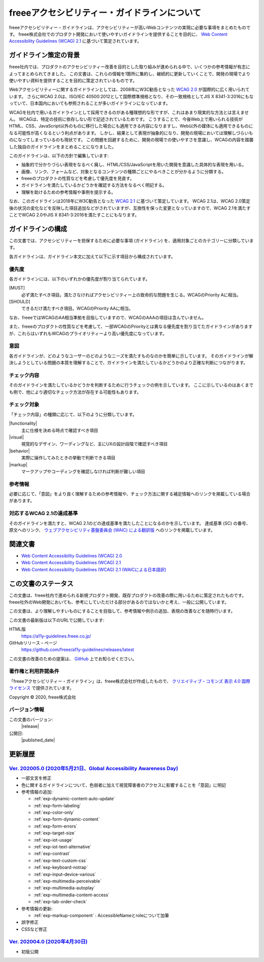 .. _intro:

freeeアクセシビリティー・ガイドラインについて
------------------------------------------------

freeeアクセシビリティー・ガイドラインは、アクセシビリティーが高いWebコンテンツの実現に必要な事項をまとめたものです。
freee株式会社でのプロダクト開発において使いやすいガイドラインを提供することを目的に、 `Web Content Accessibility Guidelines (WCAG) 2.1 <WCAG21_>`_ に基づいて策定されています。

ガイドライン策定の背景
~~~~~~~~~~~~~~~~~~~~~~~~~~

freee社内では、プロダクトのアクセシビリティー改善を目的とした取り組みが進められる中で、いくつかの参考情報が有志によってまとめられてきました。
この文書は、これらの情報を1箇所に集約し、継続的に更新していくことで、開発の現場でより使いやすい資料を提供することを目的に策定されているものです。

Webアクセシビリティーに関するガイドラインとしては、2008年にW3C勧告となった `WCAG 2.0 <WCAG20_>`_ が国際的に広く用いられています。
さらにWCAG 2.0は、ISO/IEC 40500:2012として国際標準規格となり、その一致規格としてJIS X 8341-3:2016にもなっていて、日本国内においても参照されることが多いガイドラインになっています。

WCAGを社内で用いるガイドラインとして採用できるのがある種理想的な形ですが、これはあまり現実的な方法とは言えません。
WCAGは、特定の技術に依存しない形で記述されているためです。
こうすることで、今後Web上で用いられる技術がHTML、CSS、JavaScript以外のものに移行した場合にも適用できる内容になりますし、Web以外の媒体にも適用できるものになる可能性が高くなるという利点があります。
しかし、結果として表現が抽象的になり、開発の現場においては理解しづらいものになってしまっているのも現状です。
この問題を回避するために、開発の現場での使いやすさを意識し、WCAGの内容を踏襲した独自のガイドラインをまとめることになりました。

このガイドラインは、以下の方針で編集しています:

*  抽象的で分かりづらい表現をなるべく廃し、HTML/CSS/JavaScriptを用いた開発を意識した具体的な表現を用いる。
*  画像、リンク、フォームなど、対象となるコンテンツの種類ごとにやるべきことが分かるように分類する。
*  freeeのプロダクトの性質などを考慮して優先度を見直す。
*  ガイドラインを満たしているかどうかを確認する方法をなるべく明記する。
*  理解を助けるための参考情報や事例を提示する。

なお、このガイドラインは2018年にW3C勧告となった `WCAG 2.1 <WCAG21_>`_ に基づいて策定しています。
WCAG 2.1は、WCAG 2.0策定後の状況の変化などを反映した項目追加などがされていますが、互換性を保った変更となっていますので、WCAG 2.1を満たすことでWCAG 2.0やJIS X 8341-3:2016を満たすことにもなります。

ガイドラインの構成
~~~~~~~~~~~~~~~~~~~~~

この文書では、アクセシビリティーを担保するために必要な事項 (ガイドライン) を、適用対象ごとのカテゴリーに分類しています。

各ガイドラインは、ガイドライン本文に加えて以下に示す項目から構成されています。

優先度
^^^^^^^^^^

各ガイドラインには、以下のいずれかの優先度が割り当てられています。

[MUST]
   必ず満たすべき項目。満たさなければアクセシビリティー上の致命的な問題を生じる。WCAGのPriority Aに相当。
[SHOULD]
   できるだけ満たすべき項目。WCAGのPriority AAに相当。

なお、freeeではWCAGのAA相当準拠を目指していますので、WCAGのAAAの項目は含んでいません。

また、freeeのプロダクトの性質などを考慮して、一部WCAGのPriorityとは異なる優先度を割り当てたガイドラインがありますが、これらはいずれもWCAGのプライオリティーより高い優先度になっています。

意図
^^^^

各ガイドラインが、どのようなユーザーのどのようなニーズを満たすものなのかを簡単に示しています。
そのガイドラインが解決しようとしている問題の本質を理解することで、ガイドラインを満たしているかどうかのより正確な判断につながります。


チェック内容
^^^^^^^^^^^^^^

そのガイドラインを満たしているかどうかを判断するために行うチェックの例を示しています。
ここに示しているのはあくまでも例で、他により適切なチェック方法が存在する可能性もあります。


チェック対象
^^^^^^^^^^^^^^

「チェック内容」の種類に応じて、以下のように分類しています。

|functionality|
   主に仕様を決める時点で確認すべき項目
|visual|
   視覚的なデザイン、ワーディングなど、主にUXの設計段階で確認すべき項目
|behavior|
   実際に操作してみたときの挙動で判断できる項目
|markup|
   マークアップやコーディングを確認しなければ判断が難しい項目

参考情報
^^^^^^^^^^

必要に応じて、「意図」をより良く理解するための参考情報や、チェック方法に関する補足情報へのリンクを掲載している場合があります。

対応するWCAG 2.1の達成基準
^^^^^^^^^^^^^^^^^^^^^^^^^^^^

そのガイドラインを満たすと、WCAG 2.1のどの達成基準を満たしたことになるのかを示しています。
達成基準 (SC) の番号、原文へのリンク、 `ウェブアクセシビリティ基盤委員会 (WAIC) による翻訳版 <WCAG21ja_>`_ へのリンクを掲載しています。

関連文書
~~~~~~~~~~

*  `Web Content Accessibility Guidelines (WCAG) 2.0 <WCAG20_>`_
*  `Web Content Accessibility Guidelines (WCAG) 2.1 <WCAG21_>`_
*  `Web Content Accessibility Guidelines (WCAG) 2.1 (WAICによる日本語訳) <WCAG21ja_>`_


この文書のステータス
~~~~~~~~~~~~~~~~~~~~~~

この文書は、freee社内で進められる新規プロダクト開発、既存プロダクトの改善の際に用いるために策定されたものです。
freee社外のWeb開発においても、参考にしていただける部分があるのではないかと考え、一般に公開しています。

この文書は、より理解しやすいものにすることを目指して、参考情報や例示の追加、表現の改善などを随時行います。

この文書の最新版は以下のURLで公開しています:

HTML版
   https://a11y-guidelines.freee.co.jp/
GitHubリリース・ページ
   https://github.com/freee/a11y-guidelines/releases/latest

この文書の改善のための提案は、 `GitHub <https://github.com/freee/a11y-guidelines/>`_ 上でお知らせください。

著作権と利用許諾条件
^^^^^^^^^^^^^^^^^^^^^^

|cclogo| 「freeeアクセシビリティー・ガイドライン」は、freee株式会社が作成したもので、 `クリエイティブ・コモンズ 表示 4.0 国際 ライセンス <http://creativecommons.org/licenses/by/4.0/>`_ で提供されています。

Copyright © 2020, freee株式会社

バージョン情報
^^^^^^^^^^^^^^^^

この文書のバージョン:
   |release|
公開日:
   |published_date|

.. _intro-changes:

更新履歴
~~~~~~~~~~

`Ver. 202005.0 (2020年5月21日、Global Accessibility Awareness Day) <https://github.com/freee/a11y-guidelines/releases/tag/202005.0>`_
^^^^^^^^^^^^^^^^^^^^^^^^^^^^^^^^^^^^^^^^^^^^^^^^^^^^^^^^^^^^^^^^^^^^^^^^^^^^^^^^^^^^^^^^^^^^^^^^^^^^^^^^^^^^^^^^^^^^^^^^^^^^^^^^^^^^^^^

*  一部文言を修正
*  色に関するガイドラインについて、色弱者に加えて視覚障害者のアクセスに影響することを「意図」に明記
*  参考情報の追加:

   -  :ref:`exp-dynamic-content-auto-update`
   -  :ref:`exp-form-labeling`
   -  :ref:`exp-color-only`
   -  :ref:`exp-form-dynamic-content`
   -  :ref:`exp-form-errors`
   -  :ref:`exp-target-size`
   -  :ref:`exp-iot-usage`
   -  :ref:`exp-iot-text-alternative` 
   -  :ref:`exp-contrast`
   -  :ref:`exp-text-custom-css`
   -  :ref:`exp-keyboard-notrap`
   -  :ref:`exp-input-device-various`
   -  :ref:`exp-multimedia-perceivable`
   -  :ref:`exp-multimedia-autoplay`
   -  :ref:`exp-multimedia-content-access`
   -  :ref:`exp-tab-order-check`

*  参考情報の更新:

   -  :ref:`exp-markup-component` : AccessibleNameとroleについて加筆

*  誤字修正
*  CSSなど修正

`Ver. 202004.0 (2020年4月30日) <https://github.com/freee/a11y-guidelines/releases/tag/202004.0>`_
^^^^^^^^^^^^^^^^^^^^^^^^^^^^^^^^^^^^^^^^^^^^^^^^^^^^^^^^^^^^^^^^^^^^^^^^^^^^^^^^^^^^^^^^^^^^^^^^^^^^

*  初版公開


.. _WCAG20: https://www.w3.org/TR/WCAG20/
.. _WCAG21: https://www.w3.org/TR/WCAG21/
.. _WCAG21ja: https://waic.jp/docs/WCAG21/

.. |cclogo| image:: https://i.creativecommons.org/l/by/4.0/88x31.png
   :alt: クリエイティブ・コモンズ・ライセンス
  
